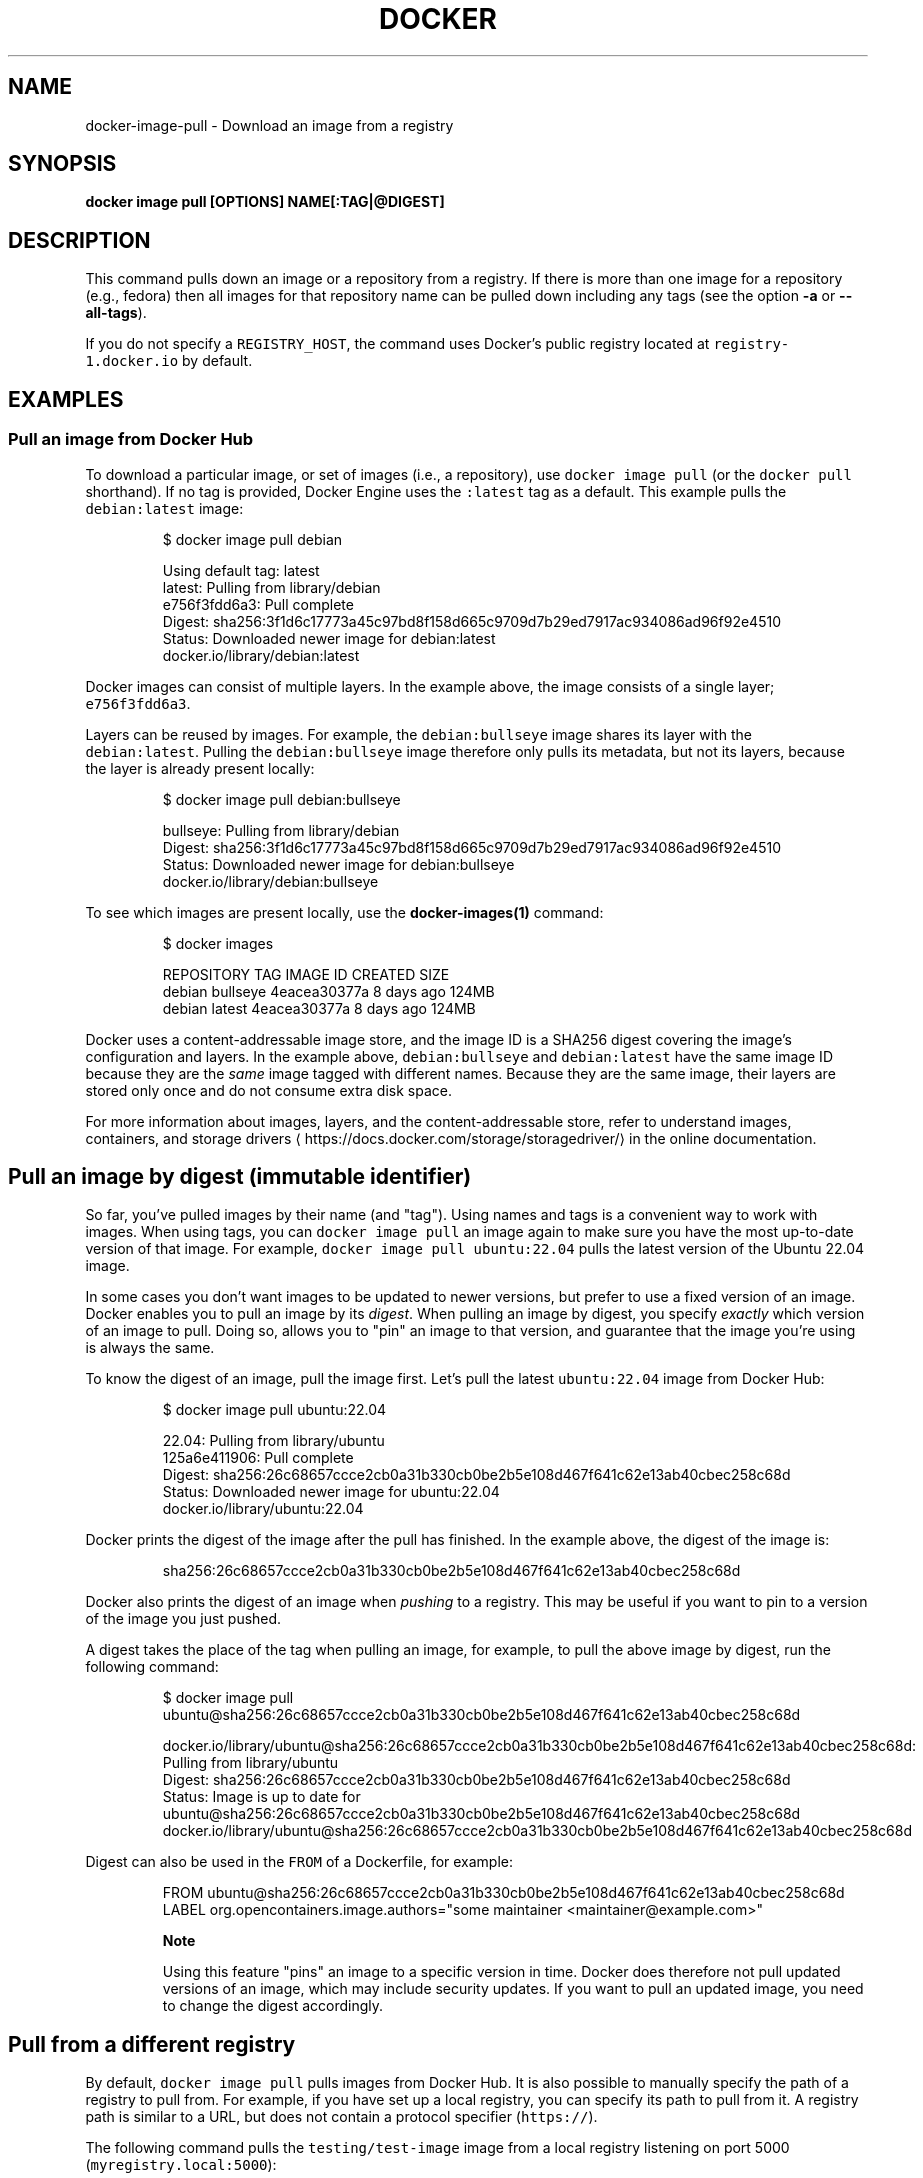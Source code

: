 .nh
.TH "DOCKER" "1" "Aug 2023" "Docker Community" "Docker User Manuals"

.SH NAME
.PP
docker-image-pull - Download an image from a registry


.SH SYNOPSIS
.PP
\fBdocker image pull [OPTIONS] NAME[:TAG|@DIGEST]\fP


.SH DESCRIPTION
.PP
This command pulls down an image or a repository from a registry. If
there is more than one image for a repository (e.g., fedora) then all
images for that repository name can be pulled down including any tags
(see the option \fB-a\fP or \fB--all-tags\fP).

.PP
If you do not specify a \fB\fCREGISTRY_HOST\fR, the command uses Docker's public
registry located at \fB\fCregistry-1.docker.io\fR by default.


.SH EXAMPLES
.SS Pull an image from Docker Hub
.PP
To download a particular image, or set of images (i.e., a repository), use
\fB\fCdocker image pull\fR (or the \fB\fCdocker pull\fR shorthand). If no tag is provided,
Docker Engine uses the \fB\fC:latest\fR tag as a default. This example pulls the
\fB\fCdebian:latest\fR image:

.PP
.RS

.nf
$ docker image pull debian

Using default tag: latest
latest: Pulling from library/debian
e756f3fdd6a3: Pull complete
Digest: sha256:3f1d6c17773a45c97bd8f158d665c9709d7b29ed7917ac934086ad96f92e4510
Status: Downloaded newer image for debian:latest
docker.io/library/debian:latest

.fi
.RE

.PP
Docker images can consist of multiple layers. In the example above, the image
consists of a single layer; \fB\fCe756f3fdd6a3\fR\&.

.PP
Layers can be reused by images. For example, the \fB\fCdebian:bullseye\fR image shares
its layer with the \fB\fCdebian:latest\fR\&. Pulling the \fB\fCdebian:bullseye\fR image therefore
only pulls its metadata, but not its layers, because the layer is already present
locally:

.PP
.RS

.nf
$ docker image pull debian:bullseye

bullseye: Pulling from library/debian
Digest: sha256:3f1d6c17773a45c97bd8f158d665c9709d7b29ed7917ac934086ad96f92e4510
Status: Downloaded newer image for debian:bullseye
docker.io/library/debian:bullseye

.fi
.RE

.PP
To see which images are present locally, use the \fBdocker-images(1)\fP
command:

.PP
.RS

.nf
$ docker images

REPOSITORY   TAG        IMAGE ID       CREATED        SIZE
debian       bullseye   4eacea30377a   8 days ago     124MB
debian       latest     4eacea30377a   8 days ago     124MB

.fi
.RE

.PP
Docker uses a content-addressable image store, and the image ID is a SHA256
digest covering the image's configuration and layers. In the example above,
\fB\fCdebian:bullseye\fR and \fB\fCdebian:latest\fR have the same image ID because they are
the \fIsame\fP image tagged with different names. Because they are the same image,
their layers are stored only once and do not consume extra disk space.

.PP
For more information about images, layers, and the content-addressable store,
refer to understand images, containers, and storage drivers
\[la]https://docs.docker.com/storage/storagedriver/\[ra]
in the online documentation.

.SH Pull an image by digest (immutable identifier)
.PP
So far, you've pulled images by their name (and "tag"). Using names and tags is
a convenient way to work with images. When using tags, you can \fB\fCdocker image pull\fR an
image again to make sure you have the most up-to-date version of that image.
For example, \fB\fCdocker image pull ubuntu:22.04\fR pulls the latest version of the Ubuntu
22.04 image.

.PP
In some cases you don't want images to be updated to newer versions, but prefer
to use a fixed version of an image. Docker enables you to pull an image by its
\fIdigest\fP\&. When pulling an image by digest, you specify \fIexactly\fP which version
of an image to pull. Doing so, allows you to "pin" an image to that version,
and guarantee that the image you're using is always the same.

.PP
To know the digest of an image, pull the image first. Let's pull the latest
\fB\fCubuntu:22.04\fR image from Docker Hub:

.PP
.RS

.nf
$ docker image pull ubuntu:22.04

22.04: Pulling from library/ubuntu
125a6e411906: Pull complete
Digest: sha256:26c68657ccce2cb0a31b330cb0be2b5e108d467f641c62e13ab40cbec258c68d
Status: Downloaded newer image for ubuntu:22.04
docker.io/library/ubuntu:22.04

.fi
.RE

.PP
Docker prints the digest of the image after the pull has finished. In the example
above, the digest of the image is:

.PP
.RS

.nf
sha256:26c68657ccce2cb0a31b330cb0be2b5e108d467f641c62e13ab40cbec258c68d

.fi
.RE

.PP
Docker also prints the digest of an image when \fIpushing\fP to a registry. This
may be useful if you want to pin to a version of the image you just pushed.

.PP
A digest takes the place of the tag when pulling an image, for example, to
pull the above image by digest, run the following command:

.PP
.RS

.nf
$ docker image pull ubuntu@sha256:26c68657ccce2cb0a31b330cb0be2b5e108d467f641c62e13ab40cbec258c68d

docker.io/library/ubuntu@sha256:26c68657ccce2cb0a31b330cb0be2b5e108d467f641c62e13ab40cbec258c68d: Pulling from library/ubuntu
Digest: sha256:26c68657ccce2cb0a31b330cb0be2b5e108d467f641c62e13ab40cbec258c68d
Status: Image is up to date for ubuntu@sha256:26c68657ccce2cb0a31b330cb0be2b5e108d467f641c62e13ab40cbec258c68d
docker.io/library/ubuntu@sha256:26c68657ccce2cb0a31b330cb0be2b5e108d467f641c62e13ab40cbec258c68d

.fi
.RE

.PP
Digest can also be used in the \fB\fCFROM\fR of a Dockerfile, for example:

.PP
.RS

.nf
FROM ubuntu@sha256:26c68657ccce2cb0a31b330cb0be2b5e108d467f641c62e13ab40cbec258c68d
LABEL org.opencontainers.image.authors="some maintainer <maintainer@example.com>"

.fi
.RE

.PP
.RS

.PP
\fBNote\fP

.PP
Using this feature "pins" an image to a specific version in time.
Docker does therefore not pull updated versions of an image, which may include
security updates. If you want to pull an updated image, you need to change the
digest accordingly.

.RE

.SH Pull from a different registry
.PP
By default, \fB\fCdocker image pull\fR pulls images from Docker Hub. It is also possible to
manually specify the path of a registry to pull from. For example, if you have
set up a local registry, you can specify its path to pull from it. A registry
path is similar to a URL, but does not contain a protocol specifier (\fB\fChttps://\fR).

.PP
The following command pulls the \fB\fCtesting/test-image\fR image from a local registry
listening on port 5000 (\fB\fCmyregistry.local:5000\fR):

.PP
.RS

.nf
$ docker image pull myregistry.local:5000/testing/test-image

.fi
.RE

.PP
Registry credentials are managed by \fBdocker-login(1)\fP\&.

.PP
Docker uses the \fB\fChttps://\fR protocol to communicate with a registry, unless the
registry is allowed to be accessed over an insecure connection. Refer to the
insecure registries
\[la]https://docs.docker.com/engine/reference/commandline/dockerd/#insecure-registries\[ra]
section in the online documentation for more information.

.SH Pull a repository with multiple images
.PP
By default, \fB\fCdocker image pull\fR pulls a \fIsingle\fP image from the registry. A repository
can contain multiple images. To pull all images from a repository, provide the
\fB\fC-a\fR (or \fB\fC--all-tags\fR) option when using \fB\fCdocker image pull\fR\&.

.PP
This command pulls all images from the \fB\fCubuntu\fR repository:

.PP
.RS

.nf
$ docker image pull --all-tags ubuntu

Pulling repository ubuntu
ad57ef8d78d7: Download complete
105182bb5e8b: Download complete
511136ea3c5a: Download complete
73bd853d2ea5: Download complete
....

Status: Downloaded newer image for ubuntu

.fi
.RE

.PP
After the pull has completed use the \fB\fCdocker image ls\fR (or \fB\fCdocker images\fR shorthand)
command to see the images that were pulled. The example below shows all the \fB\fCubuntu\fR
images that are present locally:

.PP
.RS

.nf
$ docker image ls --filter reference=ubuntu
REPOSITORY   TAG       IMAGE ID       CREATED        SIZE
ubuntu       18.04     c6ad7e71ba7d   5 weeks ago    63.2MB
ubuntu       bionic    c6ad7e71ba7d   5 weeks ago    63.2MB
ubuntu       22.04     5ccefbfc0416   2 months ago   78MB
ubuntu       focal     ff0fea8310f3   2 months ago   72.8MB
ubuntu       latest    ff0fea8310f3   2 months ago   72.8MB
ubuntu       jammy     41ba606c8ab9   3 months ago   79MB
ubuntu       20.04     ba6acccedd29   7 months ago   72.8MB
...

.fi
.RE

.SH Cancel a pull
.PP
Killing the \fB\fCdocker image pull\fR process, for example by pressing \fB\fCCTRL-c\fR while it is
running in a terminal, will terminate the pull operation.

.PP
.RS

.nf
$ docker image pull ubuntu

Using default tag: latest
latest: Pulling from library/ubuntu
a3ed95caeb02: Pulling fs layer
236608c7b546: Pulling fs layer
^C

.fi
.RE

.PP
The Engine terminates a pull operation when the connection between the Docker
Engine daemon and the Docker Engine client initiating the pull is lost. If the
connection with the Engine daemon is lost for other reasons than a manual
interaction, the pull is also aborted.


.SH OPTIONS
.PP
\fB-a\fP, \fB--all-tags\fP[=false]
	Download all tagged images in the repository

.PP
\fB--disable-content-trust\fP[=true]
	Skip image verification

.PP
\fB-h\fP, \fB--help\fP[=false]
	help for pull

.PP
\fB--platform\fP=""
	Set platform if server is multi-platform capable

.PP
\fB-q\fP, \fB--quiet\fP[=false]
	Suppress verbose output


.SH SEE ALSO
.PP
\fBdocker-image(1)\fP
